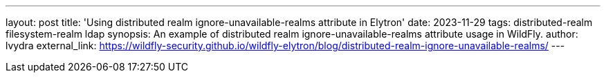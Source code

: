 ---
layout: post
title: 'Using distributed realm ignore-unavailable-realms attribute in Elytron'
date: 2023-11-29
tags: distributed-realm filesystem-realm ldap
synopsis: An example of distributed realm ignore-unavailable-realms attribute usage in WildFly.
author: lvydra
external_link: https://wildfly-security.github.io/wildfly-elytron/blog/distributed-realm-ignore-unavailable-realms/
---
